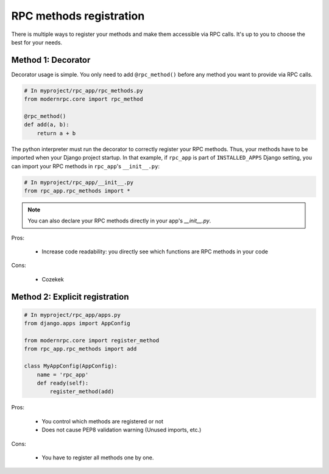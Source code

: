 ========================
RPC methods registration
========================

There is multiple ways to register your methods and make them accessible via RPC calls. It's up to you to choose the
best for your needs.

Method 1: Decorator
===================

Decorator usage is simple. You only need to add ``@rpc_method()`` before any method you want to provide via RPC calls.

.. code:: python

   # In myproject/rpc_app/rpc_methods.py
   from modernrpc.core import rpc_method

   @rpc_method()
   def add(a, b):
       return a + b

The python interpreter must run the decorator to correctly register your RPC methods. Thus, your methods have to be
imported when your Django project startup. In that example, if ``rpc_app`` is part of ``INSTALLED_APPS`` Django setting,
you can import your RPC methods in ``rpc_app``'s ``__init__.py``:

.. code:: python

   # In myproject/rpc_app/__init__.py
   from rpc_app.rpc_methods import *

.. note::
   You can also declare your RPC methods directly in your app's `__init__.py`.

Pros:

   - Increase code readability: you directly see which functions are RPC methods in your code

Cons:

   - Cozekek

Method 2: Explicit registration
===============================

.. code:: python

   # In myproject/rpc_app/apps.py
   from django.apps import AppConfig

   from modernrpc.core import register_method
   from rpc_app.rpc_methods import add

   class MyAppConfig(AppConfig):
       name = 'rpc_app'
       def ready(self):
           register_method(add)

Pros:

   - You control which methods are registered or not
   - Does not cause PEP8 validation warning (Unused imports, etc.)

Cons:

   - You have to register all methods one by one.